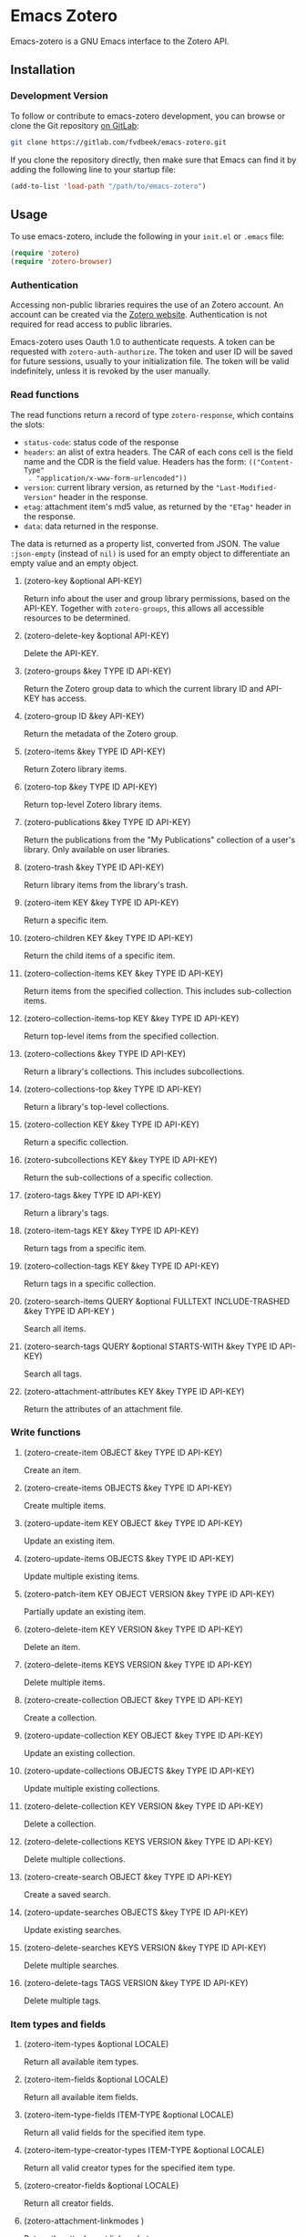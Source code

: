 * Emacs Zotero

  Emacs-zotero is a GNU Emacs interface to the Zotero API.

** Installation

*** Development Version

    To follow or contribute to emacs-zotero development, you can browse or clone the
    Git repository [[https://gitlab.com/fvdbeek/emacs-zotero][on GitLab]]:

    #+BEGIN_SRC sh
    git clone https://gitlab.com/fvdbeek/emacs-zotero.git
    #+END_SRC

    If you clone the repository directly, then make sure that Emacs can find it by
    adding the following line to your startup file:

    #+BEGIN_SRC emacs-lisp
    (add-to-list 'load-path "/path/to/emacs-zotero")
    #+END_SRC

** Usage

   To use emacs-zotero, include the following in your =init.el= or =.emacs= file:

   #+BEGIN_SRC emacs-lisp
   (require 'zotero)
   (require 'zotero-browser)
   #+END_SRC

*** Authentication
    Accessing non-public libraries requires the use of an Zotero account. An account
    can be created via the [[https://www.zotero.org/user/register][Zotero website]]. Authentication is not required for read
    access to public libraries.

    Emacs-zotero uses Oauth 1.0 to authenticate requests. A token can be requested
    with =zotero-auth-authorize=. The token and user ID will be saved for future
    sessions, usually to your initialization file. The token will be valid
    indefinitely, unless it is revoked by the user manually.

*** Read functions
    The read functions return a record of type =zotero-response=, which contains the slots:
    - =status-code=: status code of the response
    - =headers=: an alist of extra headers. The CAR of each cons cell is the field
      name and the CDR is the field value. Headers has the form: =(("Content-Type"
      . "application/x-www-form-urlencoded"))=
    - =version=: current library version, as returned by the ="Last-Modified-Version"=
      header in the response.
    - =etag=: attachment item's md5 value, as returned by the ="ETag"= header in the response.
    - =data=: data returned in the response.

    The data is returned as a property list, converted from JSON. The value
    =:json-empty= (instead of =nil)= is used for an empty object to differentiate an
    empty value and an empty object.

**** (zotero-key &optional API-KEY)
     Return info about the user and group library permissions, based on the API-KEY.
     Together with =zotero-groups=, this allows all accessible resources to be
     determined.

**** (zotero-delete-key &optional API-KEY)
     Delete the API-KEY.

**** (zotero-groups &key TYPE ID API-KEY)
     Return the Zotero group data to which the current library ID and API-KEY has
     access.

**** (zotero-group ID &key API-KEY)
     Return the metadata of the Zotero group.

**** (zotero-items &key TYPE ID API-KEY)
     Return Zotero library items.

**** (zotero-top &key TYPE ID API-KEY)
     Return top-level Zotero library items.

**** (zotero-publications &key TYPE ID API-KEY)
     Return the publications from the "My Publications" collection of a user's
     library. Only available on user libraries.

**** (zotero-trash &key TYPE ID API-KEY)
     Return library items from the library's trash.

**** (zotero-item KEY &key TYPE ID API-KEY)
     Return a specific item.

**** (zotero-children KEY &key TYPE ID API-KEY)
     Return the child items of a specific item.

**** (zotero-collection-items KEY &key TYPE ID API-KEY)
     Return items from the specified collection. This includes sub-collection items.

**** (zotero-collection-items-top KEY &key TYPE ID API-KEY)
     Return top-level items from the specified collection.

**** (zotero-collections &key TYPE ID API-KEY)
     Return a library's collections. This includes subcollections.

**** (zotero-collections-top &key TYPE ID API-KEY)
     Return a library's top-level collections.

**** (zotero-collection KEY &key TYPE ID API-KEY)
     Return a specific collection.

**** (zotero-subcollections KEY &key TYPE ID API-KEY)
     Return the sub-collections of a specific collection.

**** (zotero-tags &key TYPE ID API-KEY)
     Return a library's tags.

**** (zotero-item-tags KEY &key TYPE ID API-KEY)
     Return tags from a specific item.

**** (zotero-collection-tags KEY &key TYPE ID API-KEY)
     Return tags in a specific collection.

**** (zotero-search-items QUERY &optional FULLTEXT INCLUDE-TRASHED &key TYPE ID API-KEY )
     Search all items.

**** (zotero-search-tags QUERY &optional STARTS-WITH &key TYPE ID API-KEY)
     Search all tags.

**** (zotero-attachment-attributes KEY &key TYPE ID API-KEY)
     Return the attributes of an attachment file.

*** Write functions

**** (zotero-create-item OBJECT &key TYPE ID API-KEY)
     Create an item.

**** (zotero-create-items OBJECTS &key TYPE ID API-KEY)
     Create multiple items.

**** (zotero-update-item KEY OBJECT &key TYPE ID API-KEY)
     Update an existing item.

**** (zotero-update-items OBJECTS &key TYPE ID API-KEY)
     Update multiple existing items.

**** (zotero-patch-item KEY OBJECT VERSION &key TYPE ID API-KEY)
     Partially update an existing item.

**** (zotero-delete-item KEY VERSION &key TYPE ID API-KEY)
     Delete an item.

**** (zotero-delete-items KEYS VERSION &key TYPE ID API-KEY)
     Delete multiple items.

**** (zotero-create-collection OBJECT &key TYPE ID API-KEY)
     Create a collection.

**** (zotero-update-collection KEY OBJECT &key TYPE ID API-KEY)
     Update an existing collection.

**** (zotero-update-collections OBJECTS &key TYPE ID API-KEY)
     Update multiple existing collections.

**** (zotero-delete-collection KEY VERSION &key TYPE ID API-KEY)
     Delete a collection.

**** (zotero-delete-collections KEYS VERSION &key TYPE ID API-KEY)
     Delete multiple collections.

**** (zotero-create-search OBJECT &key TYPE ID API-KEY)
     Create a saved search.

**** (zotero-update-searches OBJECTS &key TYPE ID API-KEY)
     Update existing searches.

**** (zotero-delete-searches KEYS VERSION &key TYPE ID API-KEY)
     Delete multiple searches.

**** (zotero-delete-tags TAGS VERSION &key TYPE ID API-KEY)
     Delete multiple tags.

*** Item types and fields

**** (zotero-item-types &optional LOCALE)
     Return all available item types.

**** (zotero-item-fields &optional LOCALE)
     Return all available item fields.

**** (zotero-item-type-fields ITEM-TYPE &optional LOCALE)
     Return all valid fields for the specified item type.

**** (zotero-item-type-creator-types ITEM-TYPE &optional LOCALE)
     Return all valid creator types for the specified item type.

**** (zotero-creator-fields &optional LOCALE)
     Return all creator fields.

**** (zotero-attachment-linkmodes )
     Return the attachment linkmode types.

*** Templates

**** (zotero-collection-template )
     Return a template for a new collection.

**** (zotero-item-template ITEM-TYPE)
     Return the template for a new item of an item type.

**** (zotero-attachment-template LINKMODE)
     Return a template for a new attachment item of a linkmode.

*** File uploads

**** (zotero-file-attributes FILE)
     Get the attributes of a file. The result is a plist with =:filename=, =:filesize=,
     =:content-type=, =:md5=, =:mtime=, and =:accessdate= props to be passed to
     =zotero-authorize-upload=.

**** (zotero-upload-attachment KEY FILE &optional HASH &key TYPE ID API-KEY)
     Authorize, upload and register an attachment to an item. This is a convenient
     wrapper around =zotero-authorize-upload=, =zotero-upload-file=, and
     =zotero-register-upload=.

**** (zotero-file KEY &key TYPE ID API-KEY)
     Return the raw file content of an item.

**** (zotero-download-file KEY &optional FILE DIR CONFIRM &key TYPE ID API-KEY)
     A convenient wrapper around =zotero-file=. Download an attachment using the
     optional path and filename. If neither are supplied, the file is written to the
     current working directory, and =zotero-item= is called to determine the attachment
     filename.

*** Recognize
    PDFs are recognized using an undocumented Zotero web service that
    operates on the first few pages of text using extraction
    algorithms and known metadata from CrossRef. The Zotero lookup
    service doesn't require a Zotero account, and data about the
    content or results of searches are not logged.

    The metadata can be used to create a parent item for the PDF
    attachment, by looking up item metadata when supplied with a
    standard identifier.

**** (zotero-recognize-install-pdftools)
     Install the PDF tools modified by Zotero. The executables are modified to
     output a preprocessed JSON that contains rich and structured information about
     the PDF and the text extracted from it, for use with the PDF recognizer.

     This function downloads and extracts the binaries available for macOS, Windows
     and Linux. You can change the installation directory by setting
     =zotero-recognize-pdftools-dir= to an appropriate value before calling this
     function.

     If there are no binaries available for your operating system, you should
     compile them from source and set the variables =zotero-recognize-pdftotext=,
     =zotero-recognize-pdfinfo=, and =zotero-recognize-pdfdata= to the corresponding
     paths. The source is available at https://github.com/zotero/cross-poppler.

**** (zotero-recognize FILE)
     Return metadata recognized from a PDF.

*** Full-text content
    Functions to access and create full-text content of Zotero items. To index
    documents external dependencies are needed. The pdftotext executable is needed
    for PDFs, the antiword executable for Microsoft Word documents until version
    2003, and the pandoc executable for pandoc compatible markup formats. See the
    variable =zotero-fulltext-pandoc-mimetypes= for a list of formats understood by
    pandoc.

**** (zotero-fulltext-item KEY &key TYPE ID API-KEY)
     Return fulltext content of an item.

**** (zotero-fulltext-create-item KEY OBJECT &key TYPE ID API-KEY)
     Create full-text content for an item.

**** (zotero-fulltext-index-item KEY FILE &optional CONTENT-TYPE &key TYPE ID API-KEY)
     Create full-text content for an item.

     This is a convenient wrapper around =zotero-fulltext-create-item= that is able to
     index a variety of file formats, including but not limited to:
     - Portable Document Format (PDF)
     - OpenDocument (ODT)
     - Microsoft Word version 2, 6, 7, 97, 2000 and 2003 (DOC)
     - Office Open XML (DOCX)
     - EPUB
     - LaTeX
     - Org-mode.

*** Syncing
    The Zotero library is synced to a hash table =zotero-cache=.

**** (zotero-sync &optional FULL-SYNC RETRIES)
     Sync the Zotero library, templates, schemas and file storage.

** Configuration

*** API requests

**** zotero-timeout
     Timeout in seconds; default=30

**** zotero-locale
     Locale used in translations; default="en-US".

*** Caching
**** zotero-cache-enable-caching
     Caching is automatically enabled by default.

**** zotero-cache-enable-storage
     Storage is automatically enabled by default.

**** zotero-cache-file
     The cache file. By default "zotero-cache" in =user-emacs-directory=.

**** zotero-cache-storage-dir
     Attachment storage directory. By default "zotero-storage" in =user-emacs-directory=.

**** zotero-cache-expire
     Number of seconds before the cache expires; default=86400 (one day).

*** Full-text content

**** zotero-fulltext-pdftotext
     Executable for pdftotext. Needed for fulltext indexing of PDF documents. It is
     freely available and included by default with many Linux distributions, and is
     also available for Windows as part of the Xpdf Windows port. Default="pdftotext".

**** zotero-fulltext-pdfinfo
     Executable for pdfinfo. Needed for fulltext indexing of PDF documents. It is
     freely available and included by default with many Linux distributions, and is
     also available for Windows as part of the Xpdf Windows port. Default="pdfinfo".

**** zotero-fulltext-pandoc
     Executable for pandoc executable. Pandoc is an open-source document converter
     that supports many formats and is freely available for most operating systems.
     Default="pandoc".

**** zotero-fulltext-antiword
     Executable for antiword executable. Antiword is an open source reader for
     proprietary Microsoft Word documents and is freely available for most operating
     systems. Default="antiword".

**** zotero-fulltext-max-chars
     How much text is indexed. Default: 500000 characters.

**** zotero-fulltext-max-pages
     How much text is indexed. Default: 100 pages.
